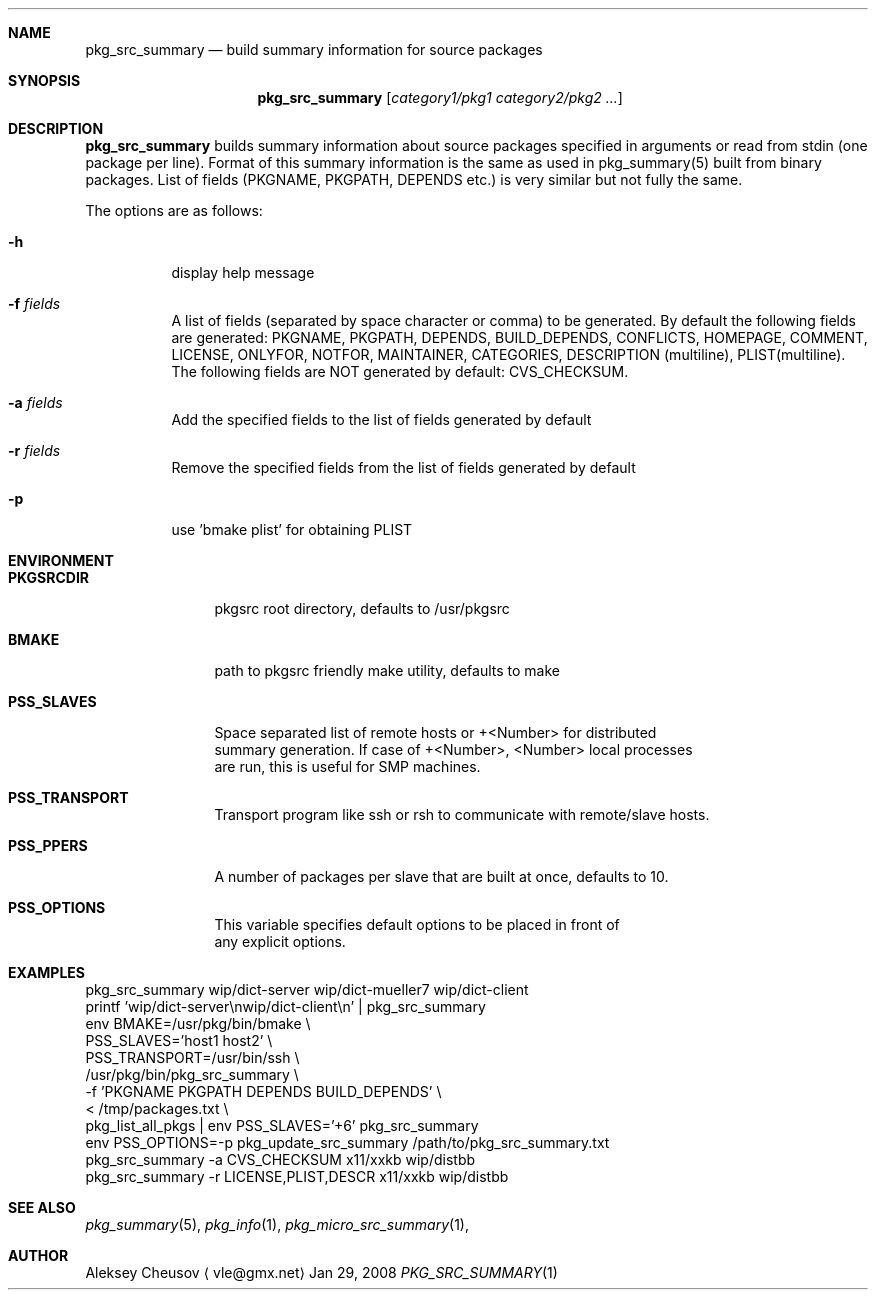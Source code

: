 .\"	$NetBSD: pkg_src_summary.1,v 1.9 2008/06/14 09:26:09 cheusov Exp $
.\"
.\" Copyright (c) 2008 by Aleksey Cheusov (vle@gmx.net)
.\" Absolutely no warranty.
.\"
.Dd Jan 29, 2008
.Dt PKG_SRC_SUMMARY 1
.Sh NAME
.Nm pkg_src_summary
.Nd build summary information for source packages
.Sh SYNOPSIS
.Nm
.Op Ar category1/pkg1 category2/pkg2 ...
.Sh DESCRIPTION
.Nm
builds summary information about source packages specified in
arguments or read from stdin (one package per line).  Format of this
summary information is the same as used in pkg_summary(5) built from
binary packages. List of fields (PKGNAME, PKGPATH, DEPENDS etc.) is
very similar but not fully the same.
.Pp
The options are as follows:
.Bl -tag -width indent
.It Fl h
display help message
.It Fl f Ar fields
A list of fields (separated by space character or comma) to be generated. By
default the following fields are generated: PKGNAME, PKGPATH, DEPENDS,
BUILD_DEPENDS, CONFLICTS, HOMEPAGE, COMMENT, LICENSE, ONLYFOR, NOTFOR,
MAINTAINER, CATEGORIES,
DESCRIPTION (multiline), PLIST(multiline).
The following fields are NOT generated by default: CVS_CHECKSUM.
.It Fl a Ar fields
Add the specified fields to the list of fields generated by default
.It Fl r Ar fields
Remove the specified fields from the list of fields generated by default
.It Fl p
use 'bmake plist' for obtaining PLIST
.El
.Sh ENVIRONMENT
.Bd -literal
.Bl -tag -width Cm
.It Cm PKGSRCDIR
pkgsrc root directory, defaults to /usr/pkgsrc
.It Cm BMAKE
path to pkgsrc friendly make utility, defaults to make
.It Cm PSS_SLAVES
Space separated list of remote hosts or +<Number> for distributed
summary generation. If case of +<Number>, <Number> local processes
are run, this is useful for SMP machines.
.It Cm PSS_TRANSPORT
Transport program like ssh or rsh to communicate with remote/slave hosts.
.It Cm PSS_PPERS
A number of packages per slave that are built at once, defaults to 10.
.It Cm PSS_OPTIONS
This variable specifies default options to be placed in front of
any explicit options.
.El
.Ed
.Sh EXAMPLES
.Bd -literal
pkg_src_summary wip/dict-server wip/dict-mueller7 wip/dict-client
printf 'wip/dict-server\\nwip/dict-client\\n' | pkg_src_summary
env BMAKE=/usr/pkg/bin/bmake \\ 
    PSS_SLAVES='host1 host2' \\ 
    PSS_TRANSPORT=/usr/bin/ssh \\ 
    /usr/pkg/bin/pkg_src_summary \\ 
           -f 'PKGNAME PKGPATH DEPENDS BUILD_DEPENDS' \\ 
           < /tmp/packages.txt \\ 
pkg_list_all_pkgs | env PSS_SLAVES='+6' pkg_src_summary
env PSS_OPTIONS=-p pkg_update_src_summary /path/to/pkg_src_summary.txt
pkg_src_summary -a CVS_CHECKSUM x11/xxkb wip/distbb
pkg_src_summary -r LICENSE,PLIST,DESCR x11/xxkb wip/distbb
.Ed
.Sh SEE ALSO
.Xr pkg_summary 5 ,
.Xr pkg_info 1 ,
.Xr pkg_micro_src_summary 1 ,
.Sh AUTHOR
.An Aleksey Cheusov
.Aq vle@gmx.net
